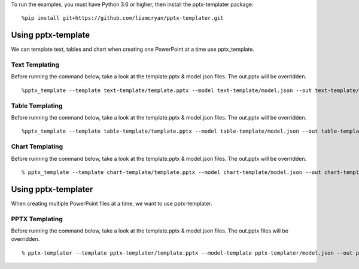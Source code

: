 To run the examples, you must have Python 3.6 or higher, then install the pptx-templater package::

    %pip install git+https://github.com/liamcryan/pptx-templater.git

Using pptx-template
===================
We can template text, tables and chart when creating one PowerPoint at a time use pptx_template.

Text Templating
---------------
Before running the command below, take a look at the template.pptx & model.json files.  The out.pptx will be overridden.

::

    %pptx_template --template text-template/template.pptx --model text-template/model.json --out text-template/out.pptx

Table Templating
----------------
Before running the command below, take a look at the template.pptx & model.json files.  The out.pptx will be overridden.

::

    %pptx_template --template table-template/template.pptx --model table-template/model.json --out table-template/out.pptx

Chart Templating
----------------
Before running the command below, take a look at the template.pptx & model.json files.  The out.pptx will be overridden.

::

    % pptx_template --template chart-template/template.pptx --model chart-template/model.json --out chart-template/out.pptx


Using pptx-templater
====================

When creating multiple PowerPoint files at a time, we want to use pptx-templater.


PPTX Templating
---------------
Before running the command below, take a look at the template.pptx & model.json files.  The out.pptx files will be overridden.

::

    % pptx-templater --template pptx-templater/template.pptx --model-template pptx-templater/model.json --out pptx-templater/out.pptx --data pptx-templater/data.csv